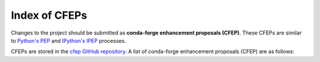 Index of CFEPs
==============

Changes to the project should be submitted as **conda-forge enhancement proposals (CFEP)**.
These CFEPs are similar to `Python's PEP <https://www.python.org/dev/peps/>`_ and
`IPython's IPEP <https://github.com/ipython/ipython/wiki/IPEPs:-IPython-Enhancement-Proposals>`_ processes.

CFEPs are stored in the `cfep GitHub repository <https://github.com/conda-forge/cfep>`_.
A list of conda-forge enhancement proposals (CFEP) are as follows:

